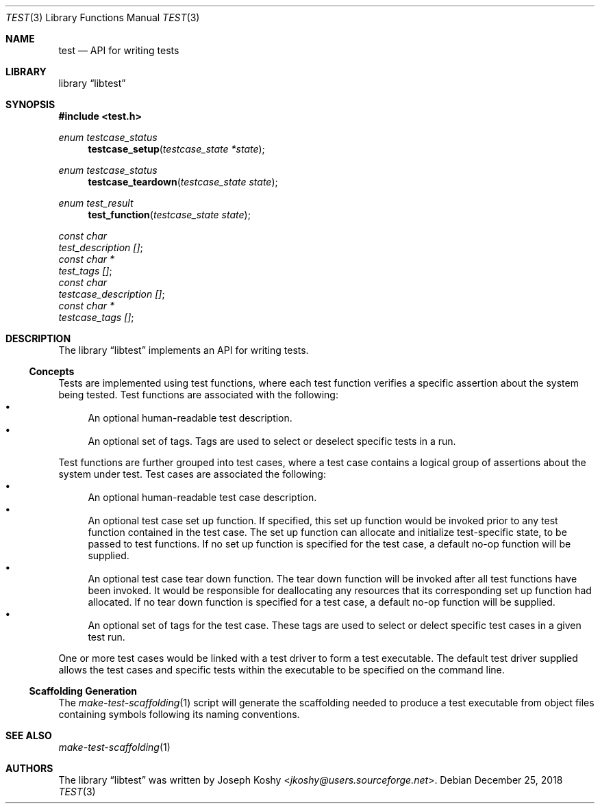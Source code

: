 .\" Copyright (c) 2018, Joseph Koshy.
.\" All rights reserved.
.\"
.\" Redistribution and use in source and binary forms, with or without
.\" modification, are permitted provided that the following conditions
.\" are met:
.\" 1. Redistributions of source code must retain the above copyright
.\"    notice, this list of conditions and the following disclaimer.
.\" 2. Redistributions in binary form must reproduce the above copyright
.\"    notice, this list of conditions and the following disclaimer in the
.\"    documentation and/or other materials provided with the distribution.
.\"
.\" This software is provided by Joseph Koshy ``as is'' and
.\" any express or implied warranties, including, but not limited to, the
.\" implied warranties of merchantability and fitness for a particular purpose
.\" are disclaimed.  in no event shall Joseph Koshy be liable
.\" for any direct, indirect, incidental, special, exemplary, or consequential
.\" damages (including, but not limited to, procurement of substitute goods
.\" or services; loss of use, data, or profits; or business interruption)
.\" however caused and on any theory of liability, whether in contract, strict
.\" liability, or tort (including negligence or otherwise) arising in any way
.\" out of the use of this software, even if advised of the possibility of
.\" such damage.
.\"
.\" $Id$
.\"
.Dd December 25, 2018
.Dt TEST 3
.Os
.Sh NAME
.Nm test
.Nd API for writing tests
.Sh LIBRARY
.Lb libtest
.Sh SYNOPSIS
.In test.h
.Ft enum testcase_status
.Fn testcase_setup "testcase_state *state"
.Ft enum testcase_status
.Fn testcase_teardown "testcase_state state"
.Ft enum test_result
.Fn test_function "testcase_state state"
.Vt "const char"
.Va test_description [] ;
.Vt "const char *"
.Va test_tags [] ;
.Vt "const char"
.Va testcase_description [] ;
.Vt "const char *"
.Va testcase_tags [] ;
.Sh DESCRIPTION
The
.Lb libtest
implements an API for writing tests.
.Ss Concepts
Tests are implemented using test functions, where each test function
verifies a specific assertion about the system being tested.
Test functions are associated with the following:
.Bl -bullet -compact
.It
An optional human-readable test description.
.It
An optional set of tags.
Tags are used to select or deselect specific tests in a run.
.El
.Pp
Test functions are further grouped into test cases, where a test case
contains a logical group of assertions about the system under test.
Test cases are associated the following:
.Bl -bullet -compact
.It
An optional human-readable test case description.
.It
An optional test case set up function.
If specified, this set up function would be invoked prior to any test
function contained in the test case.
The set up function can allocate and initialize test-specific state, to be
passed to test functions.
If no set up function is specified for the test case, a default no-op
function will be supplied.
.It
An optional test case tear down function.
The tear down function will be invoked after all test functions have been
invoked.
It would be responsible for deallocating any resources that its corresponding
set up function had allocated.
If no tear down function is specified for a test case, a default no-op
function will be supplied.
.It
An optional set of tags for the test case.
These tags are used to select or delect specific test cases in a given test
run.
.El
.Pp
One or more test cases would be linked with a test driver to form a
test executable.
The default test driver supplied allows the test cases and specific tests
within the executable to be specified on the command line.
.Ss Scaffolding Generation
The
.Xr make-test-scaffolding 1
script will generate the scaffolding needed to produce a test executable
from object files containing symbols following its naming conventions.
.Sh SEE ALSO
.Xr make-test-scaffolding 1
.Sh AUTHORS
The
.Lb libtest
was written by
.An Joseph Koshy Aq Mt jkoshy@users.sourceforge.net .
